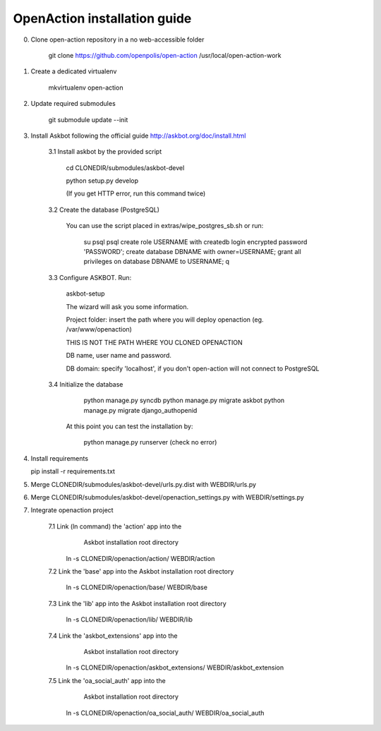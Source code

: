 
OpenAction installation guide
=============================

0. Clone open-action repository in a no web-accessible folder
    
    git clone https://github.com/openpolis/open-action /usr/local/open-action-work

1. Create a dedicated virtualenv

    mkvirtualenv open-action

2. Update required submodules

    git submodule update --init 

3. Install Askbot following the official guide http://askbot.org/doc/install.html

    3.1 Install askbot by the provided script

        cd CLONEDIR/submodules/askbot-devel

        python setup.py develop

        (If you get HTTP error, run this command twice)

    3.2 Create the database (PostgreSQL)

        You can use the script placed in extras/wipe_postgres_sb.sh
        or run:

         su psql
         psql
         create role USERNAME with createdb login encrypted password 'PASSWORD'; 
         create database DBNAME with owner=USERNAME;
         grant all privileges on database DBNAME to USERNAME;
         \q  

    3.3 Configure ASKBOT. Run:
        
        askbot-setup    

        The wizard will ask you some information.
        
        Project folder: insert the path where you will deploy openaction (eg. /var/www/openaction)

        THIS IS NOT THE PATH WHERE YOU CLONED OPENACTION

        DB name, user name and password.

        DB domain: specify 'localhost', if you don't open-action will not connect to PostgreSQL

    3.4 Initialize the database

         python manage.py syncdb 
         python manage.py migrate askbot 
         python manage.py migrate django_authopenid
    
        At this point you can test the installation by:

         python manage.py runserver (check no error)  

4.  Install requirements

    pip install -r requirements.txt

5.  Merge CLONEDIR/submodules/askbot-devel/urls.py.dist with WEBDIR/urls.py

6.  Merge CLONEDIR/submodules/askbot-devel/openaction_settings.py with WEBDIR/settings.py

7. Integrate openaction project

     7.1 Link (ln command) the 'action' app into the 
         Askbot installation root directory
     
        ln -s CLONEDIR/openaction/action/ WEBDIR/action

     7.2 Link the 'base' app into the Askbot installation root directory
     
        ln -s CLONEDIR/openaction/base/ WEBDIR/base

     7.3 Link the 'lib' app into the Askbot installation root directory
     
        ln -s CLONEDIR/openaction/lib/ WEBDIR/lib

     7.4 Link the 'askbot_extensions' app into the 
         Askbot installation root directory
     
        ln -s CLONEDIR/openaction/askbot_extensions/ WEBDIR/askbot_extension

     7.5 Link the 'oa_social_auth' app into the 
         Askbot installation root directory
     
        ln -s CLONEDIR/openaction/oa_social_auth/ WEBDIR/oa_social_auth 

